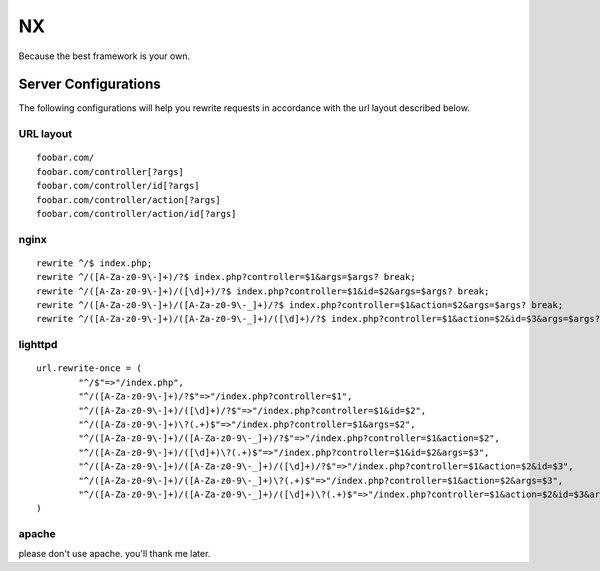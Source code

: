 ==
NX
==

Because the best framework is your own.


Server Configurations
---------------------

The following configurations will help you rewrite requests in accordance with the url layout described below.

URL layout
``````````
::

    foobar.com/
    foobar.com/controller[?args]
    foobar.com/controller/id[?args]
    foobar.com/controller/action[?args]
    foobar.com/controller/action/id[?args]


nginx
`````
::

    rewrite ^/$ index.php;
    rewrite ^/([A-Za-z0-9\-]+)/?$ index.php?controller=$1&args=$args? break;
    rewrite ^/([A-Za-z0-9\-]+)/([\d]+)/?$ index.php?controller=$1&id=$2&args=$args? break;
    rewrite ^/([A-Za-z0-9\-]+)/([A-Za-z0-9\-_]+)/?$ index.php?controller=$1&action=$2&args=$args? break;
    rewrite ^/([A-Za-z0-9\-]+)/([A-Za-z0-9\-_]+)/([\d]+)/?$ index.php?controller=$1&action=$2&id=$3&args=$args? break;


lighttpd
````````
::

    url.rewrite-once = (
            "^/$"=>"/index.php",
            "^/([A-Za-z0-9\-]+)/?$"=>"/index.php?controller=$1",
            "^/([A-Za-z0-9\-]+)/([\d]+)/?$"=>"/index.php?controller=$1&id=$2",
            "^/([A-Za-z0-9\-]+)\?(.+)$"=>"/index.php?controller=$1&args=$2",
            "^/([A-Za-z0-9\-]+)/([A-Za-z0-9\-_]+)/?$"=>"/index.php?controller=$1&action=$2",
            "^/([A-Za-z0-9\-]+)/([\d]+)\?(.+)$"=>"/index.php?controller=$1&id=$2&args=$3",
            "^/([A-Za-z0-9\-]+)/([A-Za-z0-9\-_]+)/([\d]+)/?$"=>"/index.php?controller=$1&action=$2&id=$3",
            "^/([A-Za-z0-9\-]+)/([A-Za-z0-9\-_]+)\?(.+)$"=>"/index.php?controller=$1&action=$2&args=$3",
            "^/([A-Za-z0-9\-]+)/([A-Za-z0-9\-_]+)/([\d]+)\?(.+)$"=>"/index.php?controller=$1&action=$2&id=$3&args=$4"
    )


apache
``````

please don't use apache.  you'll thank me later.
